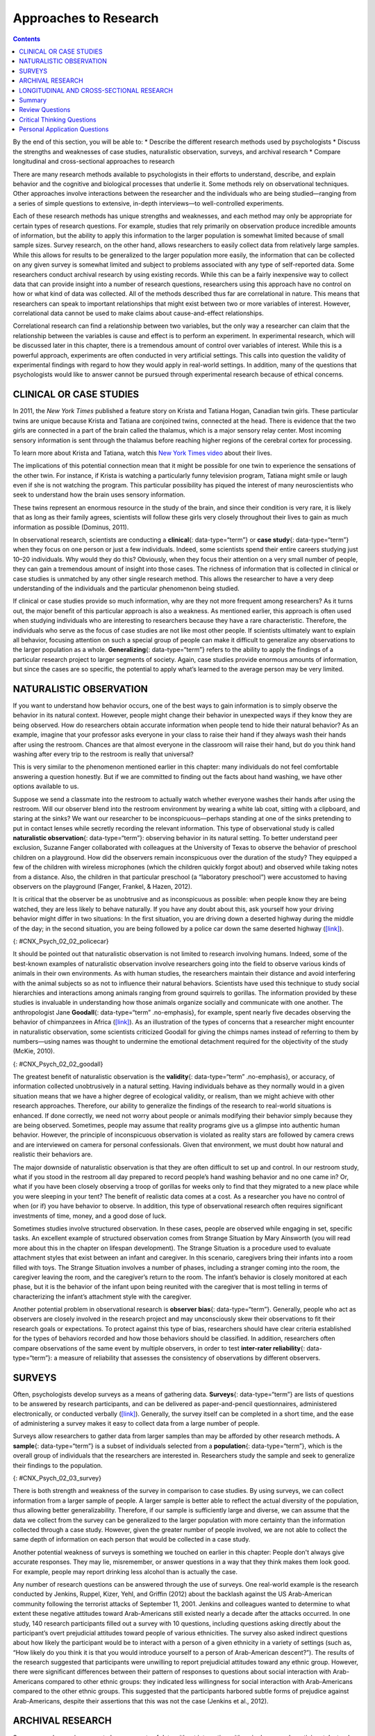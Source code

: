 ======================
Approaches to Research
======================



.. contents::
   :depth: 3
..

.. container::

   By the end of this section, you will be able to: \* Describe the
   different research methods used by psychologists \* Discuss the
   strengths and weaknesses of case studies, naturalistic observation,
   surveys, and archival research \* Compare longitudinal and
   cross-sectional approaches to research

There are many research methods available to psychologists in their
efforts to understand, describe, and explain behavior and the cognitive
and biological processes that underlie it. Some methods rely on
observational techniques. Other approaches involve interactions between
the researcher and the individuals who are being studied—ranging from a
series of simple questions to extensive, in-depth interviews—to
well-controlled experiments.

Each of these research methods has unique strengths and weaknesses, and
each method may only be appropriate for certain types of research
questions. For example, studies that rely primarily on observation
produce incredible amounts of information, but the ability to apply this
information to the larger population is somewhat limited because of
small sample sizes. Survey research, on the other hand, allows
researchers to easily collect data from relatively large samples. While
this allows for results to be generalized to the larger population more
easily, the information that can be collected on any given survey is
somewhat limited and subject to problems associated with any type of
self-reported data. Some researchers conduct archival research by using
existing records. While this can be a fairly inexpensive way to collect
data that can provide insight into a number of research questions,
researchers using this approach have no control on how or what kind of
data was collected. All of the methods described thus far are
correlational in nature. This means that researchers can speak to
important relationships that might exist between two or more variables
of interest. However, correlational data cannot be used to make claims
about cause-and-effect relationships.

Correlational research can find a relationship between two variables,
but the only way a researcher can claim that the relationship between
the variables is cause and effect is to perform an experiment. In
experimental research, which will be discussed later in this chapter,
there is a tremendous amount of control over variables of interest.
While this is a powerful approach, experiments are often conducted in
very artificial settings. This calls into question the validity of
experimental findings with regard to how they would apply in real-world
settings. In addition, many of the questions that psychologists would
like to answer cannot be pursued through experimental research because
of ethical concerns.

CLINICAL OR CASE STUDIES
========================

In 2011, the *New York Times* published a feature story on Krista and
Tatiana Hogan, Canadian twin girls. These particular twins are unique
because Krista and Tatiana are conjoined twins, connected at the head.
There is evidence that the two girls are connected in a part of the
brain called the thalamus, which is a major sensory relay center. Most
incoming sensory information is sent through the thalamus before
reaching higher regions of the cerebral cortex for processing.

.. container:: psychology link-to-learning

   To learn more about Krista and Tatiana, watch this `New York Times
   video <http://openstax.org/l/hogans>`__ about their lives.

The implications of this potential connection mean that it might be
possible for one twin to experience the sensations of the other twin.
For instance, if Krista is watching a particularly funny television
program, Tatiana might smile or laugh even if she is not watching the
program. This particular possibility has piqued the interest of many
neuroscientists who seek to understand how the brain uses sensory
information.

These twins represent an enormous resource in the study of the brain,
and since their condition is very rare, it is likely that as long as
their family agrees, scientists will follow these girls very closely
throughout their lives to gain as much information as possible (Dominus,
2011).

In observational research, scientists are conducting a **clinical**\ {:
data-type=“term”} or **case study**\ {: data-type=“term”} when they
focus on one person or just a few individuals. Indeed, some scientists
spend their entire careers studying just 10–20 individuals. Why would
they do this? Obviously, when they focus their attention on a very small
number of people, they can gain a tremendous amount of insight into
those cases. The richness of information that is collected in clinical
or case studies is unmatched by any other single research method. This
allows the researcher to have a very deep understanding of the
individuals and the particular phenomenon being studied.

If clinical or case studies provide so much information, why are they
not more frequent among researchers? As it turns out, the major benefit
of this particular approach is also a weakness. As mentioned earlier,
this approach is often used when studying individuals who are
interesting to researchers because they have a rare characteristic.
Therefore, the individuals who serve as the focus of case studies are
not like most other people. If scientists ultimately want to explain all
behavior, focusing attention on such a special group of people can make
it difficult to generalize any observations to the larger population as
a whole. **Generalizing**\ {: data-type=“term”} refers to the ability to
apply the findings of a particular research project to larger segments
of society. Again, case studies provide enormous amounts of information,
but since the cases are so specific, the potential to apply what’s
learned to the average person may be very limited.

NATURALISTIC OBSERVATION
========================

If you want to understand how behavior occurs, one of the best ways to
gain information is to simply observe the behavior in its natural
context. However, people might change their behavior in unexpected ways
if they know they are being observed. How do researchers obtain accurate
information when people tend to hide their natural behavior? As an
example, imagine that your professor asks everyone in your class to
raise their hand if they always wash their hands after using the
restroom. Chances are that almost everyone in the classroom will raise
their hand, but do you think hand washing after every trip to the
restroom is really that universal?

This is very similar to the phenomenon mentioned earlier in this
chapter: many individuals do not feel comfortable answering a question
honestly. But if we are committed to finding out the facts about hand
washing, we have other options available to us.

Suppose we send a classmate into the restroom to actually watch whether
everyone washes their hands after using the restroom. Will our observer
blend into the restroom environment by wearing a white lab coat, sitting
with a clipboard, and staring at the sinks? We want our researcher to be
inconspicuous—perhaps standing at one of the sinks pretending to put in
contact lenses while secretly recording the relevant information. This
type of observational study is called **naturalistic observation**\ {:
data-type=“term”}: observing behavior in its natural setting. To better
understand peer exclusion, Suzanne Fanger collaborated with colleagues
at the University of Texas to observe the behavior of preschool children
on a playground. How did the observers remain inconspicuous over the
duration of the study? They equipped a few of the children with wireless
microphones (which the children quickly forgot about) and observed while
taking notes from a distance. Also, the children in that particular
preschool (a “laboratory preschool”) were accustomed to having observers
on the playground (Fanger, Frankel, & Hazen, 2012).

It is critical that the observer be as unobtrusive and as inconspicuous
as possible: when people know they are being watched, they are less
likely to behave naturally. If you have any doubt about this, ask
yourself how your driving behavior might differ in two situations: In
the first situation, you are driving down a deserted highway during the
middle of the day; in the second situation, you are being followed by a
police car down the same deserted highway
(`[link] <#CNX_Psych_02_02_policecar>`__).

|A photograph shows two police cars driving, one with its lights
flashing.|\ {: #CNX_Psych_02_02_policecar}

It should be pointed out that naturalistic observation is not limited to
research involving humans. Indeed, some of the best-known examples of
naturalistic observation involve researchers going into the field to
observe various kinds of animals in their own environments. As with
human studies, the researchers maintain their distance and avoid
interfering with the animal subjects so as not to influence their
natural behaviors. Scientists have used this technique to study social
hierarchies and interactions among animals ranging from ground squirrels
to gorillas. The information provided by these studies is invaluable in
understanding how those animals organize socially and communicate with
one another. The anthropologist Jane **Goodall**\ {: data-type=“term”
.no-emphasis}, for example, spent nearly five decades observing the
behavior of chimpanzees in Africa
(`[link] <#CNX_Psych_02_02_goodall>`__). As an illustration of the types
of concerns that a researcher might encounter in naturalistic
observation, some scientists criticized Goodall for giving the chimps
names instead of referring to them by numbers—using names was thought to
undermine the emotional detachment required for the objectivity of the
study (McKie, 2010).

|(a) A photograph shows Jane Goodall speaking from a lectern. (b) A
photograph shows a chimpanzee’s face.|\ {: #CNX_Psych_02_02_goodall}

The greatest benefit of naturalistic observation is the **validity**\ {:
data-type=“term” .no-emphasis}, or accuracy, of information collected
unobtrusively in a natural setting. Having individuals behave as they
normally would in a given situation means that we have a higher degree
of ecological validity, or realism, than we might achieve with other
research approaches. Therefore, our ability to generalize the findings
of the research to real-world situations is enhanced. If done correctly,
we need not worry about people or animals modifying their behavior
simply because they are being observed. Sometimes, people may assume
that reality programs give us a glimpse into authentic human behavior.
However, the principle of inconspicuous observation is violated as
reality stars are followed by camera crews and are interviewed on camera
for personal confessionals. Given that environment, we must doubt how
natural and realistic their behaviors are.

The major downside of naturalistic observation is that they are often
difficult to set up and control. In our restroom study, what if you
stood in the restroom all day prepared to record people’s hand washing
behavior and no one came in? Or, what if you have been closely observing
a troop of gorillas for weeks only to find that they migrated to a new
place while you were sleeping in your tent? The benefit of realistic
data comes at a cost. As a researcher you have no control of when (or
if) you have behavior to observe. In addition, this type of
observational research often requires significant investments of time,
money, and a good dose of luck.

Sometimes studies involve structured observation. In these cases, people
are observed while engaging in set, specific tasks. An excellent example
of structured observation comes from Strange Situation by Mary Ainsworth
(you will read more about this in the chapter on lifespan development).
The Strange Situation is a procedure used to evaluate attachment styles
that exist between an infant and caregiver. In this scenario, caregivers
bring their infants into a room filled with toys. The Strange Situation
involves a number of phases, including a stranger coming into the room,
the caregiver leaving the room, and the caregiver’s return to the room.
The infant’s behavior is closely monitored at each phase, but it is the
behavior of the infant upon being reunited with the caregiver that is
most telling in terms of characterizing the infant’s attachment style
with the caregiver.

Another potential problem in observational research is **observer
bias**\ {: data-type=“term”}. Generally, people who act as observers are
closely involved in the research project and may unconsciously skew
their observations to fit their research goals or expectations. To
protect against this type of bias, researchers should have clear
criteria established for the types of behaviors recorded and how those
behaviors should be classified. In addition, researchers often compare
observations of the same event by multiple observers, in order to test
**inter-rater reliability**\ {: data-type=“term”}: a measure of
reliability that assesses the consistency of observations by different
observers.

SURVEYS
=======

Often, psychologists develop surveys as a means of gathering data.
**Surveys**\ {: data-type=“term”} are lists of questions to be answered
by research participants, and can be delivered as paper-and-pencil
questionnaires, administered electronically, or conducted verbally
(`[link] <#CNX_Psych_02_03_survey>`__). Generally, the survey itself can
be completed in a short time, and the ease of administering a survey
makes it easy to collect data from a large number of people.

Surveys allow researchers to gather data from larger samples than may be
afforded by other research methods\ **.** A **sample**\ {:
data-type=“term”} is a subset of individuals selected from a
**population**\ {: data-type=“term”}, which is the overall group of
individuals that the researchers are interested in. Researchers study
the sample and seek to generalize their findings to the population.

|A sample online survey reads, “Dear visitor, your opinion is important
to us. We would like to invite you to participate in a short survey to
gather your opinions and feedback on your news consumption habits. The
survey will take approximately 10-15 minutes. Simply click the “Yes”
button below to launch the survey. Would you like to participate?” Two
buttons are labeled “yes” and “no.”|\ {: #CNX_Psych_02_03_survey}

There is both strength and weakness of the survey in comparison to case
studies. By using surveys, we can collect information from a larger
sample of people. A larger sample is better able to reflect the actual
diversity of the population, thus allowing better generalizability.
Therefore, if our sample is sufficiently large and diverse, we can
assume that the data we collect from the survey can be generalized to
the larger population with more certainty than the information collected
through a case study. However, given the greater number of people
involved, we are not able to collect the same depth of information on
each person that would be collected in a case study.

Another potential weakness of surveys is something we touched on earlier
in this chapter: People don't always give accurate responses. They may
lie, misremember, or answer questions in a way that they think makes
them look good. For example, people may report drinking less alcohol
than is actually the case.

Any number of research questions can be answered through the use of
surveys. One real-world example is the research conducted by Jenkins,
Ruppel, Kizer, Yehl, and Griffin (2012) about the backlash against the
US Arab-American community following the terrorist attacks of September
11, 2001. Jenkins and colleagues wanted to determine to what extent
these negative attitudes toward Arab-Americans still existed nearly a
decade after the attacks occurred. In one study, 140 research
participants filled out a survey with 10 questions, including questions
asking directly about the participant’s overt prejudicial attitudes
toward people of various ethnicities. The survey also asked indirect
questions about how likely the participant would be to interact with a
person of a given ethnicity in a variety of settings (such as, “How
likely do you think it is that you would introduce yourself to a person
of Arab-American descent?”). The results of the research suggested that
participants were unwilling to report prejudicial attitudes toward any
ethnic group. However, there were significant differences between their
pattern of responses to questions about social interaction with
Arab-Americans compared to other ethnic groups: they indicated less
willingness for social interaction with Arab-Americans compared to the
other ethnic groups. This suggested that the participants harbored
subtle forms of prejudice against Arab-Americans, despite their
assertions that this was not the case (Jenkins et al., 2012).

ARCHIVAL RESEARCH
=================

Some researchers gain access to large amounts of data without
interacting with a single research participant. Instead, they use
existing records to answer various research questions. This type of
research approach is known as **archival research**\ {:
data-type=“term”}. Archival research relies on looking at past records
or data sets to look for interesting patterns or relationships.

For example, a researcher might access the academic records of all
individuals who enrolled in college within the past ten years and
calculate how long it took them to complete their degrees, as well as
course loads, grades, and extracurricular involvement. Archival research
could provide important information about who is most likely to complete
their education, and it could help identify important risk factors for
struggling students (`[link] <#CNX_Psych_02_03_records>`__).

|(a) A photograph shows stacks of paper files on shelves. (b) A
photograph shows a computer.|\ {: #CNX_Psych_02_03_records}

In comparing archival research to other research methods, there are
several important distinctions. For one, the researcher employing
archival research never directly interacts with research participants.
Therefore, the investment of time and money to collect data is
considerably less with archival research. Additionally, researchers have
no control over what information was originally collected. Therefore,
research questions have to be tailored so they can be answered within
the structure of the existing data sets. There is also no guarantee of
consistency between the records from one source to another, which might
make comparing and contrasting different data sets problematic.

LONGITUDINAL AND CROSS-SECTIONAL RESEARCH
=========================================

Sometimes we want to see how people change over time, as in studies of
human development and lifespan. When we test the same group of
individuals repeatedly over an extended period of time, we are
conducting longitudinal research. **Longitudinal research**\ {:
data-type=“term”} is a research design in which data-gathering is
administered repeatedly over an extended period of time. For example, we
may survey a group of individuals about their dietary habits at age 20,
retest them a decade later at age 30, and then again at age 40.

Another approach is cross-sectional research. In **cross-sectional
research**\ {: data-type=“term”}, a researcher compares multiple
segments of the population at the same time. Using the dietary habits
example above, the researcher might directly compare different groups of
people by age. Instead a group of people for 20 years to see how their
dietary habits changed from decade to decade, the researcher would study
a group of 20-year-old individuals and compare them to a group of
30-year-old individuals and a group of 40-year-old individuals. While
cross-sectional research requires a shorter-term investment, it is also
limited by differences that exist between the different generations (or
cohorts) that have nothing to do with age per se, but rather reflect the
social and cultural experiences of different generations of individuals
make them different from one another.

To illustrate this concept, consider the following survey findings. In
recent years there has been significant growth in the popular support of
same-sex marriage. Many studies on this topic break down survey
participants into different age groups. In general, younger people are
more supportive of same-sex marriage than are those who are older
(Jones, 2013). Does this mean that as we age we become less open to the
idea of same-sex marriage, or does this mean that older individuals have
different perspectives because of the social climates in which they grew
up? Longitudinal research is a powerful approach because the same
individuals are involved in the research project over time, which means
that the researchers need to be less concerned with differences among
cohorts affecting the results of their study.

Often longitudinal studies are employed when researching various
diseases in an effort to understand particular risk factors. Such
studies often involve tens of thousands of individuals who are followed
for several decades. Given the enormous number of people involved in
these studies, researchers can feel confident that their findings can be
generalized to the larger population. The Cancer Prevention Study-3
(CPS-3) is one of a series of longitudinal studies sponsored by the
American Cancer Society aimed at determining predictive risk factors
associated with cancer. When participants enter the study, they complete
a survey about their lives and family histories, providing information
on factors that might cause or prevent the development of cancer. Then
every few years the participants receive additional surveys to complete.
In the end, hundreds of thousands of participants will be tracked over
20 years to determine which of them develop cancer and which do not.

Clearly, this type of research is important and potentially very
informative. For instance, earlier longitudinal studies sponsored by the
American Cancer Society provided some of the first scientific
demonstrations of the now well-established links between increased rates
of cancer and smoking (American Cancer Society, n.d.)
(`[link] <#CNX_Psych_02_03_cigarettes>`__).

|A photograph shows pack of cigarettes and cigarettes in an ashtray. The
pack of cigarettes reads, “Surgeon general’s warning: smoking causes
lung cancer, heart disease, emphysema, and may complicate
pregnancy.”|\ {: #CNX_Psych_02_03_cigarettes}

As with any research strategy, longitudinal research is not without
limitations. For one, these studies require an incredible time
investment by the researcher and research participants. Given that some
longitudinal studies take years, if not decades, to complete, the
results will not be known for a considerable period of time. In addition
to the time demands, these studies also require a substantial financial
investment. Many researchers are unable to commit the resources
necessary to see a longitudinal project through to the end.

Research participants must also be willing to continue their
participation for an extended period of time, and this can be
problematic. People move, get married and take new names, get ill, and
eventually die. Even without significant life changes, some people may
simply choose to discontinue their participation in the project. As a
result, the **attrition**\ {: data-type=“term”} rates, or reduction in
the number of research participants due to dropouts, in longitudinal
studies are quite high and increases over the course of a project. For
this reason, researchers using this approach typically recruit many
participants fully expecting that a substantial number will drop out
before the end. As the study progresses, they continually check whether
the sample still represents the larger population, and make adjustments
as necessary.

Summary
=======

The clinical or case study involves studying just a few individuals for
an extended period of time. While this approach provides an incredible
depth of information, the ability to generalize these observations to
the larger population is problematic. Naturalistic observation involves
observing behavior in a natural setting and allows for the collection of
valid, true-to-life information from realistic situations. However,
naturalistic observation does not allow for much control and often
requires quite a bit of time and money to perform. Researchers strive to
ensure that their tools for collecting data are both reliable
(consistent and replicable) and valid (accurate).

Surveys can be administered in a number of ways and make it possible to
collect large amounts of data quickly. However, the depth of information
that can be collected through surveys is somewhat limited compared to a
clinical or case study.

Archival research involves studying existing data sets to answer
research questions.

Longitudinal research has been incredibly helpful to researchers who
need to collect data on how people change over time. Cross-sectional
research compares multiple segments of a population at a single time.

Review Questions
================

.. container::

   .. container::

      Sigmund Freud developed his theory of human personality by
      conducting in-depth interviews over an extended period of time
      with a few clients. This type of research approach is known as
      a(n): \________.

      1. archival research
      2. case study
      3. naturalistic observation
      4. survey {: type=“a”}

   .. container::

      B

.. container::

   .. container::

      \_______\_ involves observing behavior in individuals in their
      natural environments.

      1. archival research
      2. case study
      3. naturalistic observation
      4. survey {: type=“a”}

   .. container::

      C

.. container::

   .. container::

      The major limitation of case studies is \________.

      1. the superficial nature of the information collected in this
         approach
      2. the lack of control that the researcher has in this approach
      3. the inability to generalize the findings from this approach to
         the larger population
      4. the absence of inter-rater reliability {: type=“a”}

   .. container::

      C

.. container::

   .. container::

      The benefit of naturalistic observation studies is \________.

      1. the honesty of the data that is collected in a realistic
         setting
      2. how quick and easy these studies are to perform
      3. the researcher’s capacity to make sure that data is collected
         as efficiently as possible
      4. the ability to determine cause and effect in this particular
         approach {: type=“a”}

   .. container::

      A

.. container::

   .. container::

      Using existing records to try to answer a research question is
      known as \________.

      1. naturalistic observation
      2. survey research
      3. longitudinal research
      4. archival research {: type=“a”}

   .. container::

      D

.. container::

   .. container::

      \_______\_ involves following a group of research participants for
      an extended period of time.

      1. archival research
      2. longitudinal research
      3. naturalistic observation
      4. cross-sectional research {: type=“a”}

   .. container::

      B

.. container::

   .. container::

      A(n) \_______\_ is a list of questions developed by a researcher
      that can be administered in paper form.

      1. archive
      2. case Study
      3. naturalistic observation
      4. survey {: type=“a”}

   .. container::

      D

.. container::

   .. container::

      Longitudinal research is complicated by high rates of \________.

      1. deception
      2. observation
      3. attrition
      4. generalization {: type=“a”}

   .. container::

      C

Critical Thinking Questions
===========================

.. container::

   .. container::

      In this section, conjoined twins, Krista and Tatiana, were
      described as being potential participants in a case study. In what
      other circumstances would you think that this particular research
      approach would be especially helpful and why?

   .. container::

      Case studies might prove especially helpful using individuals who
      have rare conditions. For instance, if one wanted to study
      multiple personality disorder then the case study approach with
      individuals diagnosed with multiple personality disorder would be
      helpful.

.. container::

   .. container::

      Presumably, reality television programs aim to provide a realistic
      portrayal of the behavior displayed by the characters featured in
      such programs. This section pointed out why this is not really the
      case. What changes could be made in the way that these programs
      are produced that would result in more honest portrayals of
      realistic behavior?

   .. container::

      The behavior displayed on these programs would be more realistic
      if the cameras were mounted in hidden locations, or if the people
      who appear on these programs did not know when they were being
      recorded.

.. container::

   .. container::

      Which of the research methods discussed in this section would be
      best suited to research the effectiveness of the D.A.R.E. program
      in preventing the use of alcohol and other drugs? Why?

   .. container::

      Longitudinal research would be an excellent approach in studying
      the effectiveness of this program because it would follow students
      as they aged to determine if their choices regarding alcohol and
      drugs were affected by their participation in the program.

.. container::

   .. container::

      Aside from biomedical research, what other areas of research could
      greatly benefit by both longitudinal and archival research?

   .. container::

      Answers will vary. Possibilities include research on hiring
      practices based on human resource records, and research that
      follows former prisoners to determine if the time that they were
      incarcerated provided any sort of positive influence on their
      likelihood of engaging in criminal behavior in the future.

Personal Application Questions
==============================

.. container::

   .. container::

      A friend of yours is working part-time in a local pet store. Your
      friend has become increasingly interested in how dogs normally
      communicate and interact with each other, and is thinking of
      visiting a local veterinary clinic to see how dogs interact in the
      waiting room. After reading this section, do you think this is the
      best way to better understand such interactions? Do you have any
      suggestions that might result in more valid data?

.. container::

   .. container::

      As a college student, you are no doubt concerned about the grades
      that you earn while completing your coursework. If you wanted to
      know how overall GPA is related to success in life after college,
      how would you choose to approach this question and what kind of
      resources would you need to conduct this research?

.. glossary::

   archival research
      method of research using past records or data sets to answer
      various research questions, or to search for interesting patterns
      or relationships ^
   attrition
      reduction in number of research participants as some drop out of
      the study over time ^
   clinical or case study
      observational research study focusing on one or a few people ^
   cross-sectional research
      compares multiple segments of a population at a single time ^
   generalize
      inferring that the results for a sample apply to the larger
      population ^
   inter-rater reliability
      measure of agreement among observers on how they record and
      classify a particular event ^
   longitudinal research
      studies in which the same group of individuals is surveyed or
      measured repeatedly over an extended period of time ^
   naturalistic observation
      observation of behavior in its natural setting ^
   observer bias
      when observations may be skewed to align with observer
      expectations ^
   population
      overall group of individuals that the researchers are interested
      in ^
   sample
      subset of individuals selected from the larger population ^
   survey
      list of questions to be answered by research participants—given as
      paper-and-pencil questionnaires, administered electronically, or
      conducted verbally—allowing researchers to collect data from a
      large number of people

.. |A photograph shows two police cars driving, one with its lights flashing.| image:: ../resources/CNX_Psych_02_02_policecar.jpg
.. |(a) A photograph shows Jane Goodall speaking from a lectern. (b) A photograph shows a chimpanzee’s face.| image:: ../resources/CNX_Psych_02_02_goodall.jpg
.. |A sample online survey reads, “Dear visitor, your opinion is important to us. We would like to invite you to participate in a short survey to gather your opinions and feedback on your news consumption habits. The survey will take approximately 10-15 minutes. Simply click the “Yes” button below to launch the survey. Would you like to participate?” Two buttons are labeled “yes” and “no.”| image:: ../resources/CNX_Psych_02_03_surveyn.jpg
.. |(a) A photograph shows stacks of paper files on shelves. (b) A photograph shows a computer.| image:: ../resources/CNX_Psych_02_03_records.jpg
.. |A photograph shows pack of cigarettes and cigarettes in an ashtray. The pack of cigarettes reads, “Surgeon general’s warning: smoking causes lung cancer, heart disease, emphysema, and may complicate pregnancy.”| image:: ../resources/CNX_Psych_02_03_cigarettes.jpg
